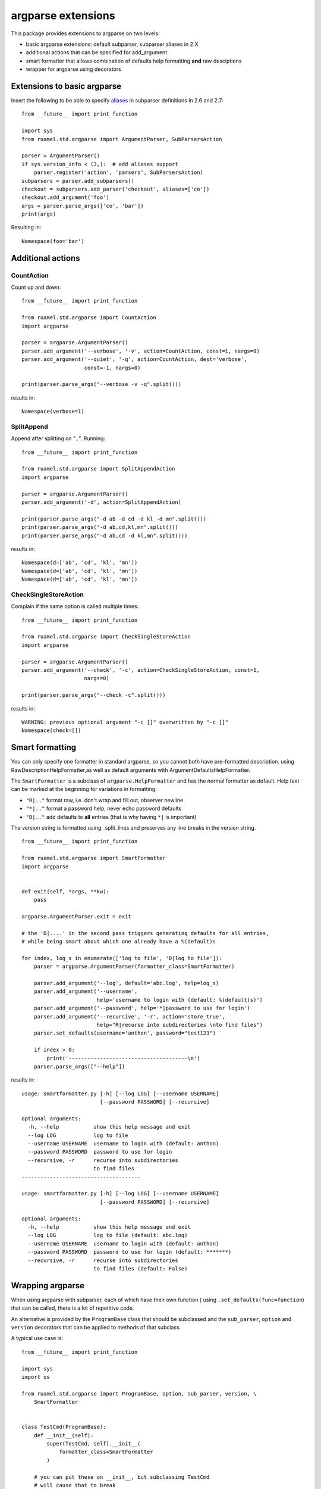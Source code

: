 argparse extensions
===================

This package provides extensions to argparse on two levels:

- basic argparse extensions: default subparser, subparser aliases in
  2.X
- additional actions that can be specified for add_argument
- smart formatter that allows combination of defaults help formatting
  **and** raw desciptions
- wrapper for argparse using decorators

Extensions to basic argparse
----------------------------

Insert the following to be able to specify `aliases
<https://docs.python.org/3/library/argparse.html#sub-commands>`_ in
subparser definitions in 2.6 and 2.7::

  from __future__ import print_function

  import sys
  from ruamel.std.argparse import ArgumentParser, SubParsersAction

  parser = ArgumentParser()
  if sys.version_info < (3,):  # add aliases support
      parser.register('action', 'parsers', SubParsersAction)
  subparsers = parser.add_subparsers()
  checkout = subparsers.add_parser('checkout', aliases=['co'])
  checkout.add_argument('foo')
  args = parser.parse_args(['co', 'bar'])
  print(args)

.. example code aliases.py

Resulting in::

  Namespace(foo='bar')


.. example output aliases.py

Additional actions
------------------

CountAction
+++++++++++

Count up and down::

  from __future__ import print_function

  from ruamel.std.argparse import CountAction
  import argparse

  parser = argparse.ArgumentParser()
  parser.add_argument('--verbose', '-v', action=CountAction, const=1, nargs=0)
  parser.add_argument('--quiet', '-q', action=CountAction, dest='verbose',
                      const=-1, nargs=0)

  print(parser.parse_args("--verbose -v -q".split()))

.. example code countaction.py

results in::

  Namespace(verbose=1)


.. example output countaction.py


SplitAppend
+++++++++++

Append after splitting on "``,``". Running::

  from __future__ import print_function

  from ruamel.std.argparse import SplitAppendAction
  import argparse

  parser = argparse.ArgumentParser()
  parser.add_argument('-d', action=SplitAppendAction)

  print(parser.parse_args("-d ab -d cd -d kl -d mn".split()))
  print(parser.parse_args("-d ab,cd,kl,mn".split()))
  print(parser.parse_args("-d ab,cd -d kl,mn".split()))

.. example code splitaction.py

results in::

  Namespace(d=['ab', 'cd', 'kl', 'mn'])
  Namespace(d=['ab', 'cd', 'kl', 'mn'])
  Namespace(d=['ab', 'cd', 'kl', 'mn'])


.. example output splitaction.py

CheckSingleStoreAction
++++++++++++++++++++++

Complain if the same option is called  multiple times::

  from __future__ import print_function

  from ruamel.std.argparse import CheckSingleStoreAction
  import argparse

  parser = argparse.ArgumentParser()
  parser.add_argument('--check', '-c', action=CheckSingleStoreAction, const=1,
                      nargs=0)

  print(parser.parse_args("--check -c".split()))

.. example code checksingleaction.py

results in::

  WARNING: previous optional argument "-c []" overwritten by "-c []"
  Namespace(check=[])


.. example output checksingleaction.py

Smart formatting
----------------

You can only specify one formatter in standard argparse, so you cannot
both have pre-formatted description. using
RawDescriptionHelpFormatter,as well as default arguments with
ArgumentDefaultsHelpFormatter.

The ``SmartFormatter`` is a subclass of ``argparse.HelpFormatter`` and
has the normal formatter as default. Help text can be marked at the
beginning for variations in formatting:

- ``"R|.."`` format raw, i.e. don't wrap and fill out, observer newline
- ``"*|.."`` format a password help, never echo password defaults
- ``"D|.."`` add defaults to **all** entries (that is why having ``*|``
  is important)

The version string is formatted using _split_lines and preserves any
line breaks in the version string.

::

  from __future__ import print_function

  from ruamel.std.argparse import SmartFormatter
  import argparse


  def exit(self, *args, **kw):
      pass

  argparse.ArgumentParser.exit = exit

  # the 'D|....' in the second pass triggers generating defaults for all entries,
  # while being smart about which one already have a %(default)s

  for index, log_s in enumerate(['log to file', 'D|log to file']):
      parser = argparse.ArgumentParser(formatter_class=SmartFormatter)

      parser.add_argument('--log', default='abc.log', help=log_s)
      parser.add_argument('--username',
                          help='username to login with (default: %(default)s)')
      parser.add_argument('--password', help='*|password to use for login')
      parser.add_argument('--recursive', '-r', action='store_true',
                          help="R|recurse into subdirectories \nto find files")
      parser.set_defaults(username='anthon', password="test123")

      if index > 0:
          print('--------------------------------------\n')
      parser.parse_args(["--help"])

.. example code smartformatter.py

results in::

  usage: smartformatter.py [-h] [--log LOG] [--username USERNAME]
                           [--password PASSWORD] [--recursive]

  optional arguments:
    -h, --help           show this help message and exit
    --log LOG            log to file
    --username USERNAME  username to login with (default: anthon)
    --password PASSWORD  password to use for login
    --recursive, -r      recurse into subdirectories
                         to find files
  --------------------------------------

  usage: smartformatter.py [-h] [--log LOG] [--username USERNAME]
                           [--password PASSWORD] [--recursive]

  optional arguments:
    -h, --help           show this help message and exit
    --log LOG            log to file (default: abc.log)
    --username USERNAME  username to login with (default: anthon)
    --password PASSWORD  password to use for login (default: *******)
    --recursive, -r      recurse into subdirectories
                         to find files (default: False)


.. example output smartformatter.py


Wrapping argparse
-----------------

When using argparse with subparser, each of which have their own
function ( using ``.set_defaults(func=function``) that can be called,
there is a lot of repetitive code.

An alternative is provided by the ``ProgramBase`` class that should be
subclassed and the ``sub_parser``, ``option`` and ``version``
decorators that can be applied to methods of that subclass.

A typical use case is::

  from __future__ import print_function

  import sys
  import os

  from ruamel.std.argparse import ProgramBase, option, sub_parser, version, \
      SmartFormatter


  class TestCmd(ProgramBase):
      def __init__(self):
          super(TestCmd, self).__init__(
              formatter_class=SmartFormatter
          )

      # you can put these on __init__, but subclassing TestCmd
      # will cause that to break
      @option('--quiet', '-q', help='suppress verbosity', action='store_true',
              global_option=True)
      @version('version: 1.2.3')
      def _pb_init(self):
          # special name for which attribs are included in help
          pass

      def run(self):
          if self._args.func:
              return self._args.func()

      def parse_args(self, *args):
          self._parse_args(*args)

      @sub_parser(help='specific help for readit')
      @option('--name', default='abc')
      def readit(self):
          print('calling readit')

      @sub_parser('writeit', help='help for writeit')
      @option('--target')
      def other_name(self):
          print('calling writeit')


  n = TestCmd()
  n.parse_args(['--help'])
  n.run()

.. example code testcmd.py

and output::

  usage: testcmd.py [-h] [--quiet] [--version] {readit,writeit} ...

  positional arguments:
    {readit,writeit}
      readit          specific help for readit
      writeit         help for writeit

  optional arguments:
    -h, --help        show this help message and exit
    --quiet, -q       suppress verbosity
    --version         show program's version number and exit


.. example output testcmd.py



The method name is by default the name of the sub_parser. This can be
overriden by providing a non-keyword argument to ``sub_parser``. The
keyword arguments are passed to the  ``add_parser`` method.

The ``option`` functions as ``add_argument``. If ``option`` is put on
a method that is not a sub_parser, such an option will be a global
option. These have to be specified before any sub_parser argument when
invoking the script. Often it is handy to specify such an option with
an ``global_option=True`` keyword argument. This makes sure that
option is added to all the sub_parsers as well. This allows you to
invoke both ``prog --quiet writeit`` and ``prog writeit --quiet``).
You can assing these options to ``__init__``, but when sub classing
``TestCmd`` this will lead to problems. It is therefore better to pu
them on the special handled method ``_pb_init`` if subclassing might
happen.

Care should be taken that all attributes on ``TestCmd`` are accessed
during scanning for sub parsers. In particular any property method
will be accessedi and its code executed.

Default command
---------------

In case you want to have specific sub_parser be invoked as the default, you
can use::

  self._parse_args(default_sub_parser='show')

to have the following invocations on the commandline of a program called
``pass`` be the same::

    pass
    pass show

Help on all subcommands
-----------------------

If you provide a True value to the optional help_all parameter for
``self._parse_args()``::

  self._parse_args(help_all=True)

then the commandline is checked for the option ``--help-all`` and the global
help is printed, follow by the help for each sub parsers, separated by a dashed
line.

Testing
-------

Testing is done using the `tox <https://pypi.python.org/pypi/tox>`_, which
uses `virtualenv <https://pypi.python.org/pypi/virtualenv>`_ and
`pytest <http://pytest.org/latest/>`_.



